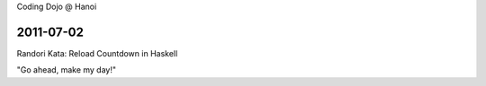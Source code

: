 Coding Dojo @ Hanoi

2011-07-02
==========

Randori Kata: Reload Countdown in Haskell

"Go ahead, make my day!"
